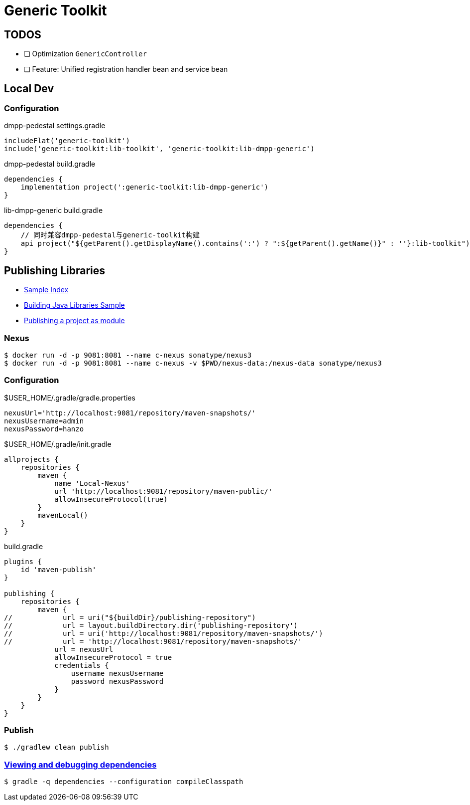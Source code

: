 :toc-title: Generic Toolkit
:source-highlighter: rouge

= {toc-title}

== TODOS

- [ ] Optimization `GenericController`
- [ ] Feature: Unified registration handler bean and service bean

== Local Dev

=== Configuration

.dmpp-pedestal settings.gradle
[,groovy]
----
includeFlat('generic-toolkit')
include('generic-toolkit:lib-toolkit', 'generic-toolkit:lib-dmpp-generic')
----

.dmpp-pedestal build.gradle
[,groovy]
----
dependencies {
    implementation project(':generic-toolkit:lib-dmpp-generic')
}
----

.lib-dmpp-generic build.gradle
[,groovy]
----
dependencies {
    // 同时兼容dmpp-pedestal与generic-toolkit构建
    api project("${getParent().getDisplayName().contains(':') ? ":${getParent().getName()}" : ''}:lib-toolkit")
}
----

== Publishing Libraries

* link:https://docs.gradle.org/current/samples/index.html[Sample Index]
* link:https://docs.gradle.org/current/samples/sample_building_java_libraries.html[Building Java Libraries Sample]
* link:https://docs.gradle.org/current/userguide/publishing_setup.html[Publishing a project as module]

=== Nexus

[,bash]
----
$ docker run -d -p 9081:8081 --name c-nexus sonatype/nexus3
$ docker run -d -p 9081:8081 --name c-nexus -v $PWD/nexus-data:/nexus-data sonatype/nexus3
----

=== Configuration

.$USER_HOME/.gradle/gradle.properties
[,groovy]
----
nexusUrl='http://localhost:9081/repository/maven-snapshots/'
nexusUsername=admin
nexusPassword=hanzo
----

.$USER_HOME/.gradle/init.gradle
[,groovy]
----
allprojects {
    repositories {
        maven {
            name 'Local-Nexus'
            url 'http://localhost:9081/repository/maven-public/'
            allowInsecureProtocol(true)
        }
        mavenLocal()
    }
}
----

.build.gradle
[,groovy]
----
plugins {
    id 'maven-publish'
}

publishing {
    repositories {
        maven {
//            url = uri("${buildDir}/publishing-repository")
//            url = layout.buildDirectory.dir('publishing-repository')
//            url = uri('http://localhost:9081/repository/maven-snapshots/')
//            url = 'http://localhost:9081/repository/maven-snapshots/'
            url = nexusUrl
            allowInsecureProtocol = true
            credentials {
                username nexusUsername
                password nexusPassword
            }
        }
    }
}
----

=== Publish

[,bash]
----
$ ./gradlew clean publish
----

=== link:https://docs.gradle.org/current/userguide/viewing_debugging_dependencies.html[Viewing and debugging dependencies]

[,bash]
----
$ gradle -q dependencies --configuration compileClasspath
----
